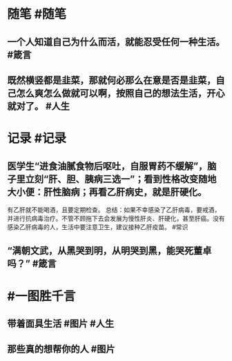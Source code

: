 #+类型: 每日记录
#+日期: [[2022_01_29]]
#+主页: [[磐石-每日分享]]

* 随笔 #随笔
** 一个人知道自己为什么而活，就能忍受任何一种生活。 #箴言
** 既然横竖都是韭菜，那就何必那么在意是否是韭菜，自己怎么爽怎么做就可以啊，按照自己的想法生活，开心就对了。 #人生
* 记录 #记录
** 医学生“进食油腻食物后呕吐，自服胃药不缓解”，脑子里立刻“肝、胆、胰病三选一”；看到性格改变随地大小便：肝性脑病；再看乙肝病史，就是肝硬化。
有乙肝就不能喝酒，且要定期检查。
总结：如果不幸感染了乙肝病毒，要戒酒，并进行抗病毒治疗。不管不顾拖下去会发展为慢性肝炎、肝硬化，甚至肝癌。没有感染乙肝病毒的人，生活中要注意卫生，建议接种乙肝疫苗。 #常识
** “满朝文武，从黑哭到明，从明哭到黑，能哭死董卓吗？” #箴言
* #一图胜千言
** 带着面具生活 #图片 #人生 
[[../assets/2022-01-29-04-55-50.jpeg]]
** 那些真的想帮你的人 #图片 
[[../assets/2022-01-29-04-57-20.jpeg]]